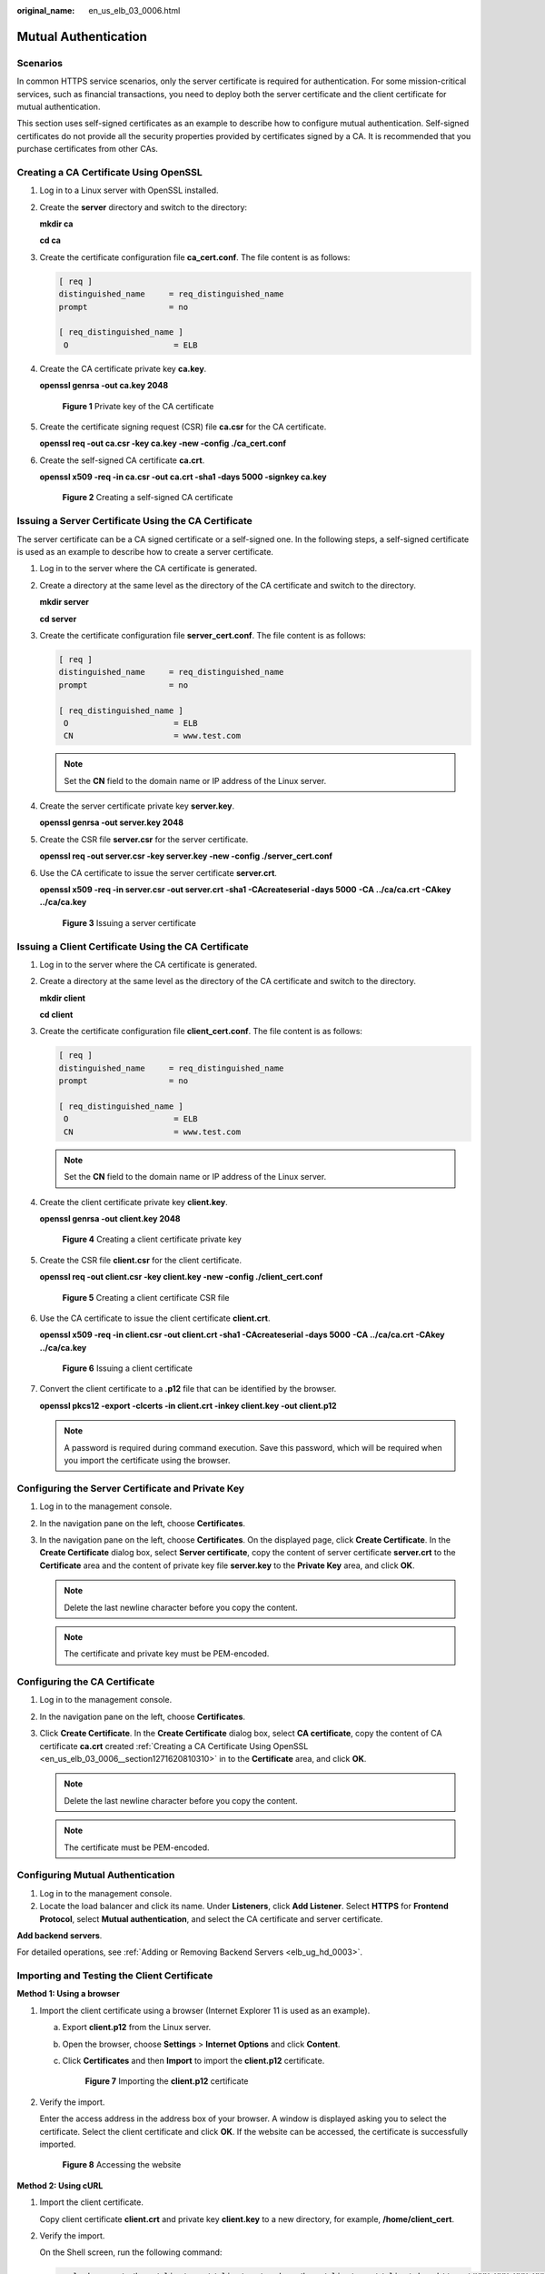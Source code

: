 :original_name: en_us_elb_03_0006.html

.. _en_us_elb_03_0006:

Mutual Authentication
=====================

Scenarios
---------

In common HTTPS service scenarios, only the server certificate is required for authentication. For some mission-critical services, such as financial transactions, you need to deploy both the server certificate and the client certificate for mutual authentication.

This section uses self-signed certificates as an example to describe how to configure mutual authentication. Self-signed certificates do not provide all the security properties provided by certificates signed by a CA. It is recommended that you purchase certificates from other CAs.

.. _en_us_elb_03_0006__section1271620810310:

Creating a CA Certificate Using OpenSSL
---------------------------------------

#. Log in to a Linux server with OpenSSL installed.

#. Create the **server** directory and switch to the directory:

   **mkdir ca**

   **cd ca**

#. Create the certificate configuration file **ca_cert.conf**. The file content is as follows:

   .. code-block::

      [ req ]
      distinguished_name     = req_distinguished_name
      prompt                 = no

      [ req_distinguished_name ]
       O                      = ELB

#. Create the CA certificate private key **ca.key**.

   **openssl genrsa -out ca.key 2048**


   .. figure:: /_static/images/en-us_image_0000001445695194.jpg
      :alt: **Figure 1** Private key of the CA certificate

      **Figure 1** Private key of the CA certificate

#. Create the certificate signing request (CSR) file **ca.csr** for the CA certificate.

   **openssl req -out ca.csr -key ca.key -new -config ./ca_cert.conf**

#. Create the self-signed CA certificate **ca.crt**.

   **openssl x509 -req -in ca.csr -out ca.crt -sha1 -days 5000 -signkey ca.key**


   .. figure:: /_static/images/en-us_image_0000001445855150.jpg
      :alt: **Figure 2** Creating a self-signed CA certificate

      **Figure 2** Creating a self-signed CA certificate

Issuing a Server Certificate Using the CA Certificate
-----------------------------------------------------

The server certificate can be a CA signed certificate or a self-signed one. In the following steps, a self-signed certificate is used as an example to describe how to create a server certificate.

#. Log in to the server where the CA certificate is generated.

#. Create a directory at the same level as the directory of the CA certificate and switch to the directory.

   **mkdir server**

   **cd server**

#. Create the certificate configuration file **server_cert.conf**. The file content is as follows:

   .. code-block::

      [ req ]
      distinguished_name     = req_distinguished_name
      prompt                 = no

      [ req_distinguished_name ]
       O                      = ELB
       CN                     = www.test.com

   .. note::

      Set the **CN** field to the domain name or IP address of the Linux server.

#. Create the server certificate private key **server.key**.

   **openssl genrsa -out server.key 2048**

#. Create the CSR file **server.csr** for the server certificate.

   **openssl req -out server.csr -key server.key -new -config ./server_cert.conf**

#. Use the CA certificate to issue the server certificate **server.crt**.

   **openssl x509 -req -in server.csr -out server.crt -sha1 -CAcreateserial -days 5000** **-CA ../ca/ca.crt -CAkey ../ca/ca.key**


   .. figure:: /_static/images/en-us_image_0000001445375342.jpg
      :alt: **Figure 3** Issuing a server certificate

      **Figure 3** Issuing a server certificate

Issuing a Client Certificate Using the CA Certificate
-----------------------------------------------------

#. Log in to the server where the CA certificate is generated.

#. Create a directory at the same level as the directory of the CA certificate and switch to the directory.

   **mkdir client**

   **cd client**

#. Create the certificate configuration file **client_cert.conf**. The file content is as follows:

   .. code-block::

      [ req ]
      distinguished_name     = req_distinguished_name
      prompt                 = no

      [ req_distinguished_name ]
       O                      = ELB
       CN                     = www.test.com

   .. note::

      Set the **CN** field to the domain name or IP address of the Linux server.

#. Create the client certificate private key **client.key**.

   **openssl genrsa -out client.key 2048**


   .. figure:: /_static/images/en-us_image_0000001495615141.jpg
      :alt: **Figure 4** Creating a client certificate private key

      **Figure 4** Creating a client certificate private key

#. Create the CSR file **client.csr** for the client certificate.

   **openssl req -out client.csr -key client.key -new -config ./client_cert.conf**


   .. figure:: /_static/images/en-us_image_0000001495495145.jpg
      :alt: **Figure 5** Creating a client certificate CSR file

      **Figure 5** Creating a client certificate CSR file

#. Use the CA certificate to issue the client certificate **client.crt**.

   **openssl x509 -req -in client.csr -out client.crt -sha1 -CAcreateserial -days 5000** **-CA ../ca/ca.crt -CAkey ../ca/ca.key**


   .. figure:: /_static/images/en-us_image_0000001445535250.jpg
      :alt: **Figure 6** Issuing a client certificate

      **Figure 6** Issuing a client certificate

#. Convert the client certificate to a **.p12** file that can be identified by the browser.

   **openssl pkcs12 -export -clcerts -in client.crt -inkey client.key -out client.p12**

   .. note::

      A password is required during command execution. Save this password, which will be required when you import the certificate using the browser.

Configuring the Server Certificate and Private Key
--------------------------------------------------

#. Log in to the management console.
#. In the navigation pane on the left, choose **Certificates**.
#. In the navigation pane on the left, choose **Certificates**. On the displayed page, click **Create Certificate**. In the **Create Certificate** dialog box, select **Server certificate**, copy the content of server certificate **server.crt** to the **Certificate** area and the content of private key file **server.key** to the **Private Key** area, and click **OK**.

   .. note::

      Delete the last newline character before you copy the content.

   .. note::

      The certificate and private key must be PEM-encoded.

Configuring the CA Certificate
------------------------------

#. Log in to the management console.
#. In the navigation pane on the left, choose **Certificates**.
#. Click **Create Certificate**. In the **Create Certificate** dialog box, select **CA certificate**, copy the content of CA certificate **ca.crt** created :ref:`Creating a CA Certificate Using OpenSSL <en_us_elb_03_0006__section1271620810310>` in to the **Certificate** area, and click **OK**.

   .. note::

      Delete the last newline character before you copy the content.

   .. note::

      The certificate must be PEM-encoded.

Configuring Mutual Authentication
---------------------------------

#. Log in to the management console.
#. Locate the load balancer and click its name. Under **Listeners**, click **Add Listener**. Select **HTTPS** for **Frontend Protocol**, select **Mutual authentication**, and select the CA certificate and server certificate.

**Add backend servers**.

For detailed operations, see :ref:`Adding or Removing Backend Servers <elb_ug_hd_0003>`.

Importing and Testing the Client Certificate
--------------------------------------------

**Method 1: Using a browser**

#. Import the client certificate using a browser (Internet Explorer 11 is used as an example).

   a. Export **client.p12** from the Linux server.

   b. Open the browser, choose **Settings** > **Internet Options** and click **Content**.

   c. Click **Certificates** and then **Import** to import the **client.p12** certificate.


      .. figure:: /_static/images/en-us_image_0000001445375338.png
         :alt: **Figure 7** Importing the **client.p12** certificate

         **Figure 7** Importing the **client.p12** certificate

#. Verify the import.

   Enter the access address in the address box of your browser. A window is displayed asking you to select the certificate. Select the client certificate and click **OK**. If the website can be accessed, the certificate is successfully imported.


   .. figure:: /_static/images/en-us_image_0000001495495149.png
      :alt: **Figure 8** Accessing the website

      **Figure 8** Accessing the website

**Method 2: Using cURL**

#. Import the client certificate.

   Copy client certificate **client.crt** and private key **client.key** to a new directory, for example, **/home/client_cert**.

#. Verify the import.

   On the Shell screen, run the following command:

   .. code-block::

      curl -k --cert /home/client_cert/client.crt --key /home/client_cert/client.key https://XXX.XXX.XXX.XXX:XXX/ -I

   Ensure that the certificate address, private key address, IP address and listening port of the load balancer are correct. Replace **https://XXX.XXX.XXX.XXX:XXX** with the actual IP address and port number. If the expected response code is returned, the certificate is successfully imported.


   .. figure:: /_static/images/en-us_image_0000001445535254.png
      :alt: **Figure 9** Example of a correct response code

      **Figure 9** Example of a correct response code
